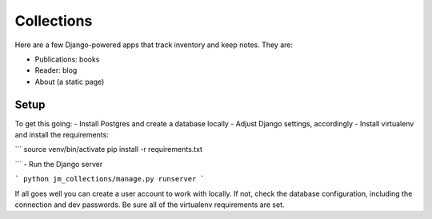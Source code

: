 ===========
Collections
===========

Here are a few Django-powered apps that track inventory and keep notes.
They are:

* Publications: books
* Reader: blog
* About (a static page)

Setup
=====
To get this going:
- Install Postgres and create a database locally
- Adjust Django settings, accordingly
- Install virtualenv and install the requirements:

```
source venv/bin/activate
pip install -r requirements.txt

```
- Run the Django server

```
python jm_collections/manage.py runserver
```

If all goes well you can create a user account to work with locally. If not, check the database configuration, including the connection and dev passwords. Be sure all of the virtualenv requirements are set.
